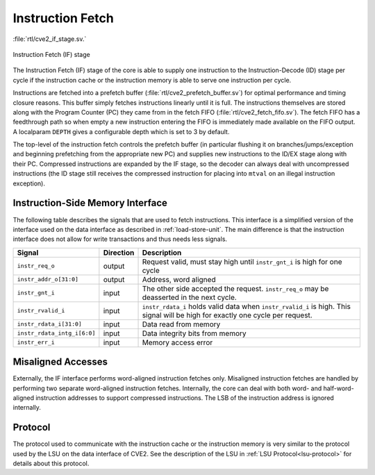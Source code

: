 .. _instruction-fetch:

Instruction Fetch
=================
:file:`rtl/cve2_if_stage.sv.`

.. figure:: images/if_stage.drawio.svg
   :name: if_stage
   :width: 100%
   :align: center

   Instruction Fetch (IF) stage

The Instruction Fetch (IF) stage of the core is able to supply one instruction to the Instruction-Decode (ID) stage per cycle if the instruction cache or the instruction memory is able to serve one instruction per cycle.

Instructions are fetched into a prefetch buffer (:file:`rtl/cve2_prefetch_buffer.sv`) for optimal performance and timing closure reasons.
This buffer simply fetches instructions linearly until it is full.
The instructions themselves are stored along with the Program Counter (PC) they came from in the fetch FIFO (:file:`rtl/cve2_fetch_fifo.sv`).
The fetch FIFO has a feedthrough path so when empty a new instruction entering the FIFO is immediately made available on the FIFO output.
A localparam ``DEPTH`` gives a configurable depth which is set to 3 by default.

The top-level of the instruction fetch controls the prefetch buffer (in particular flushing it on branches/jumps/exception and beginning prefetching from the appropriate new PC) and supplies new instructions to the ID/EX stage along with their PC.
Compressed instructions are expanded by the IF stage, so the decoder can always deal with uncompressed instructions (the ID stage still receives the compressed instruction for placing into ``mtval`` on an illegal instruction exception).

Instruction-Side Memory Interface
---------------------------------

The following table describes the signals that are used to fetch instructions.
This interface is a simplified version of the interface used on the data interface as described in :ref:`load-store-unit`.
The main difference is that the instruction interface does not allow for write transactions and thus needs less signals.

.. tabularcolumns:: |p{4cm}|l|p{9cm}|

+-----------------------------+-----------+-----------------------------------------------+
| Signal                      | Direction | Description                                   |
+=============================+===========+===============================================+
| ``instr_req_o``             | output    | Request valid, must stay high until           |
|                             |           | ``instr_gnt_i`` is high for one cycle         |
+-----------------------------+-----------+-----------------------------------------------+
| ``instr_addr_o[31:0]``      | output    | Address, word aligned                         |
+-----------------------------+-----------+-----------------------------------------------+
| ``instr_gnt_i``             | input     | The other side accepted the request.          |
|                             |           | ``instr_req_o`` may be deasserted in the next |
|                             |           | cycle.                                        |
+-----------------------------+-----------+-----------------------------------------------+
| ``instr_rvalid_i``          | input     | ``instr_rdata_i`` holds valid data when       |
|                             |           | ``instr_rvalid_i`` is high. This signal will  |
|                             |           | be high for exactly one cycle per request.    |
+-----------------------------+-----------+-----------------------------------------------+
| ``instr_rdata_i[31:0]``     | input     | Data read from memory                         |
+-----------------------------+-----------+-----------------------------------------------+
| ``instr_rdata_intg_i[6:0]`` | input     | Data integrity bits from memory               |
+-----------------------------+-----------+-----------------------------------------------+
| ``instr_err_i``             | input     | Memory access error                           |
+-----------------------------+-----------+-----------------------------------------------+


Misaligned Accesses
-------------------

Externally, the IF interface performs word-aligned instruction fetches only.
Misaligned instruction fetches are handled by performing two separate word-aligned instruction fetches.
Internally, the core can deal with both word- and half-word-aligned instruction addresses to support compressed instructions.
The LSB of the instruction address is ignored internally.


Protocol
--------

The protocol used to communicate with the instruction cache or the instruction memory is very similar to the protocol used by the LSU on the data interface of CVE2.
See the description of the LSU in :ref:`LSU Protocol<lsu-protocol>` for details about this protocol.

